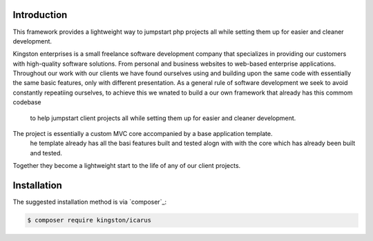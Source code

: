 Introduction
============

This framework provides a lightweight way to jumpstart php projects all while setting them up for easier and cleaner development.

Kingston enterprises is a small freelance software development company that specializes in providing our customers with high-quality software solutions.
From personal and business websites to web-based enterprise applications. 
Throughout our work with our clients we have found ourselves using and building upon the same code with essentially the same basic features, 
only with different presentation. As a general rule of software development we seek to avoid constantly repeatiing ourselves, 
to achieve this we wnated to build a our own framework that already has this commom codebase
 to help jumpstart client projects all while setting them up for easier and cleaner development.

The project is essentially a custom MVC core accompanied by a base application template.
 he template already has all the basi features built and tested alogn with with the core which has already been built and tested. 
Together they become a lightweight start to the life of any of our client projects.

Installation
============

The suggested installation method is via `composer`_:

.. code-block:: console

   $ composer require kingston/icarus